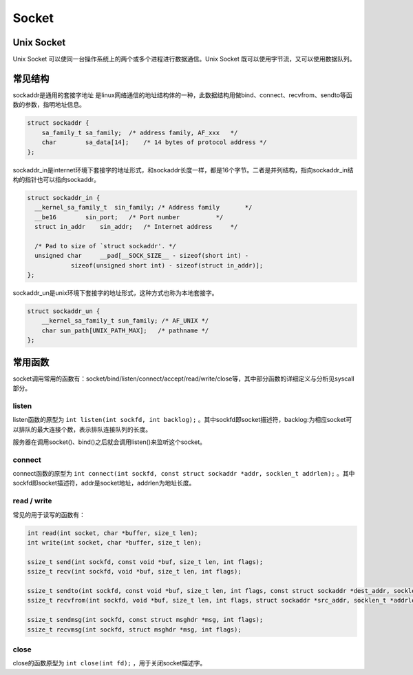 Socket
========================================

Unix Socket
----------------------------------------
Unix Socket 可以使同一台操作系统上的两个或多个进程进行数据通信。Unix Socket 既可以使用字节流，又可以使用数据队列。

常见结构
----------------------------------------
sockaddr是通用的套接字地址 是linux网络通信的地址结构体的一种，此数据结构用做bind、connect、recvfrom、sendto等函数的参数，指明地址信息。

.. code-block:: c

    struct sockaddr {
        sa_family_t sa_family;  /* address family, AF_xxx   */
        char        sa_data[14];    /* 14 bytes of protocol address */
    };

sockaddr_in是internet环境下套接字的地址形式，和sockaddr长度一样，都是16个字节。二者是并列结构，指向sockaddr_in结构的指针也可以指向sockaddr。

.. code-block:: c

    struct sockaddr_in {
      __kernel_sa_family_t  sin_family; /* Address family       */
      __be16        sin_port;   /* Port number          */
      struct in_addr    sin_addr;   /* Internet address     */

      /* Pad to size of `struct sockaddr'. */
      unsigned char     __pad[__SOCK_SIZE__ - sizeof(short int) -
                sizeof(unsigned short int) - sizeof(struct in_addr)];
    };

sockaddr_un是unix环境下套接字的地址形式，这种方式也称为本地套接字。

.. code-block:: c

    struct sockaddr_un {
        __kernel_sa_family_t sun_family; /* AF_UNIX */
        char sun_path[UNIX_PATH_MAX];   /* pathname */
    };

常用函数
----------------------------------------
socket调用常用的函数有：socket/bind/listen/connect/accept/read/write/close等，其中部分函数的详细定义与分析见syscall部分。

listen
~~~~~~~~~~~~~~~~~~~~~~~~~~~~~~~~~~~~~~~~
listen函数的原型为 ``int listen(int sockfd, int backlog);`` 。其中sockfd即socket描述符，backlog:为相应socket可以排队的最大连接个数，表示排队连接队列的长度。

服务器在调用socket()、bind()之后就会调用listen()来监听这个socket。

connect
~~~~~~~~~~~~~~~~~~~~~~~~~~~~~~~~~~~~~~~~
connect函数的原型为 ``int connect(int sockfd, const struct sockaddr *addr, socklen_t addrlen);`` 。其中sockfd即socket描述符，addr是socket地址，addrlen为地址长度。

read / write
~~~~~~~~~~~~~~~~~~~~~~~~~~~~~~~~~~~~~~~~
常见的用于读写的函数有：

.. code-block:: c

    int read(int socket, char *buffer, size_t len);
    int write(int socket, char *buffer, size_t len);

    ssize_t send(int sockfd, const void *buf, size_t len, int flags);
    ssize_t recv(int sockfd, void *buf, size_t len, int flags);

    ssize_t sendto(int sockfd, const void *buf, size_t len, int flags, const struct sockaddr *dest_addr, socklen_t addrlen);
    ssize_t recvfrom(int sockfd, void *buf, size_t len, int flags, struct sockaddr *src_addr, socklen_t *addrlen);

    ssize_t sendmsg(int sockfd, const struct msghdr *msg, int flags);
    ssize_t recvmsg(int sockfd, struct msghdr *msg, int flags);

close
~~~~~~~~~~~~~~~~~~~~~~~~~~~~~~~~~~~~~~~~
close的函数原型为 ``int close(int fd);`` ，用于关闭socket描述字。
